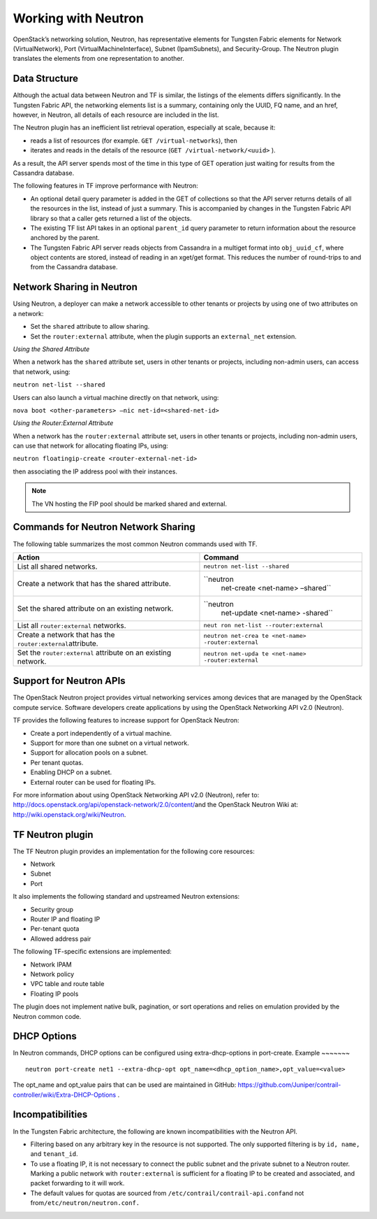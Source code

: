 Working with Neutron
====================

OpenStack’s networking solution, Neutron, has representative elements
for Tungsten Fabric elements for Network (VirtualNetwork), Port
(VirtualMachineInterface), Subnet (IpamSubnets), and Security-Group. The
Neutron plugin translates the elements from one representation to
another.

Data Structure
--------------

Although the actual data between Neutron and TF is similar, the
listings of the elements differs significantly. In the Tungsten Fabric API, the
networking elements list is a summary, containing only the UUID, FQ
name, and an href, however, in Neutron, all details of each resource are
included in the list.

The Neutron plugin has an inefficient list retrieval operation,
especially at scale, because it:

-  reads a list of resources (for example. ``GET /virtual-networks``),
   then

-  iterates and reads in the details of the resource
   (``GET /virtual-network/<uuid>`` ).

As a result, the API server spends most of the time in this type of GET
operation just waiting for results from the Cassandra database.

The following features in TF improve performance with Neutron:

-  An optional detail query parameter is added in the GET of collections
   so that the API server returns details of all the resources in the
   list, instead of just a summary. This is accompanied by changes in
   the Tungsten Fabric API library so that a caller gets returned a list of the
   objects.

-  The existing TF list API takes in an optional ``parent_id``
   query parameter to return information about the resource anchored by
   the parent.

-  The Tungsten Fabric API server reads objects from Cassandra in a multiget
   format into ``obj_uuid_cf``, where object contents are stored,
   instead of reading in an xget/get format. This reduces the number of
   round-trips to and from the Cassandra database.

Network Sharing in Neutron
--------------------------

Using Neutron, a deployer can make a network accessible to other tenants
or projects by using one of two attributes on a network:

-  Set the ``shared`` attribute to allow sharing.

-  Set the ``router:external`` attribute, when the plugin supports an
   ``external_net`` extension.

*Using the Shared Attribute*

When a network has the ``shared`` attribute set, users in other tenants
or projects, including non-admin users, can access that network, using:

``neutron net-list --shared``

Users can also launch a virtual machine directly on that network, using:

``nova boot <other-parameters> –nic net-id=<shared-net-id>``

*Using the Router:External Attribute*

When a network has the ``router:external`` attribute set, users in other
tenants or projects, including non-admin users, can use that network for
allocating floating IPs, using:

``neutron floatingip-create <router-external-net-id>``

then associating the IP address pool with their instances.

.. note::

   The VN hosting the FIP pool should be marked shared and external.

Commands for Neutron Network Sharing
------------------------------------

The following table summarizes the most common Neutron commands used
with TF.

+----------------------------------+----------------------------------+
| Action                           | Command                          |
+==================================+==================================+
| List all shared networks.        | ``neutron net-list --shared``    |
+----------------------------------+----------------------------------+
| Create a network that has the    | ``neutron                        |
| shared attribute.                |  net-create <net-name> –shared`` |
+----------------------------------+----------------------------------+
| Set the shared attribute on an   | ``neutron                        |
| existing network.                |  net-update <net-name> -shared`` |
+----------------------------------+----------------------------------+
| List all ``router:external``     | ``neut                           |
| networks.                        | ron net-list --router:external`` |
+----------------------------------+----------------------------------+
| Create a network that has the    | ``neutron net-crea               |
| ``router:external``\ attribute.  | te <net-name> -router:external`` |
+----------------------------------+----------------------------------+
| Set the ``router:external``      | ``neutron net-upda               |
| attribute on an existing         | te <net-name> -router:external`` |
| network.                         |                                  |
+----------------------------------+----------------------------------+

Support for Neutron APIs
------------------------

The OpenStack Neutron project provides virtual networking services among
devices that are managed by the OpenStack compute service. Software
developers create applications by using the OpenStack Networking API
v2.0 (Neutron).

TF provides the following features to increase support for
OpenStack Neutron:

-  Create a port independently of a virtual machine.

-  Support for more than one subnet on a virtual network.

-  Support for allocation pools on a subnet.

-  Per tenant quotas.

-  Enabling DHCP on a subnet.

-  External router can be used for floating IPs.

For more information about using OpenStack Networking API v2.0
(Neutron), refer to:
`http://docs.openstack.org/api/openstack-network/2.0/content/​ <http://docs.openstack.org/api/openstack-network/2.0/content/​>`__
and the OpenStack Neutron Wiki at:
http://wiki.openstack.org/wiki/Neutron.

TF Neutron plugin
-----------------------

The TF Neutron plugin provides an implementation for the following
core resources:

-  Network

-  Subnet

-  Port

It also implements the following standard and upstreamed Neutron
extensions:

-  Security group

-  Router IP and floating IP

-  Per-tenant quota

-  Allowed address pair

The following TF-specific extensions are implemented:

-  Network IPAM

-  Network policy

-  VPC table and route table

-  Floating IP pools

The plugin does not implement native bulk, pagination, or sort
operations and relies on emulation provided by the Neutron common code.

DHCP Options
------------

In Neutron commands, DHCP options can be configured using
extra-dhcp-options in port-create.
Example
~~~~~~~

::

   neutron port-create net1 --extra-dhcp-opt opt_name=<dhcp_option_name>,opt_value=<value>
The opt_name and opt_value pairs that can be used are maintained in
GitHub:
https://github.com/Juniper/contrail-controller/wiki/Extra-DHCP-Options .

Incompatibilities
-----------------

In the Tungsten Fabric architecture, the following are known incompatibilities
with the Neutron API.

-  Filtering based on any arbitrary key in the resource is not
   supported. The only supported filtering is by ``id, name,`` and
   ``tenant_id``.

-  To use a floating IP, it is not necessary to connect the public
   subnet and the private subnet to a Neutron router. Marking a public
   network with ``router:external`` is sufficient for a floating IP to
   be created and associated, and packet forwarding to it will work.

-  The default values for quotas are sourced from
   ``/etc/contrail/contrail-api.conf``\ and not
   from\ ``/etc/neutron/neutron.conf.``

 
